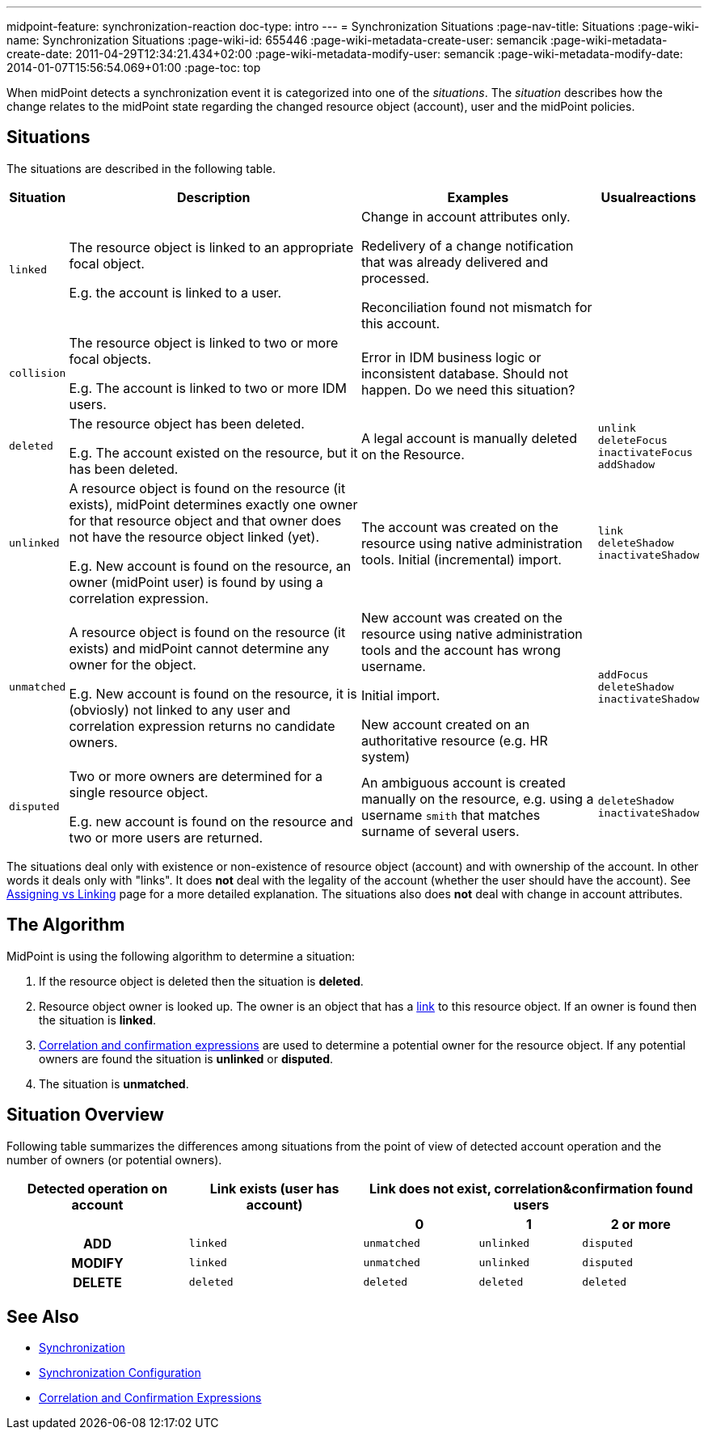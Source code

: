 ---
midpoint-feature: synchronization-reaction
doc-type: intro
---
= Synchronization Situations
:page-nav-title: Situations
:page-wiki-name: Synchronization Situations
:page-wiki-id: 655446
:page-wiki-metadata-create-user: semancik
:page-wiki-metadata-create-date: 2011-04-29T12:34:21.434+02:00
:page-wiki-metadata-modify-user: semancik
:page-wiki-metadata-modify-date: 2014-01-07T15:56:54.069+01:00
:page-toc: top

When midPoint detects a synchronization event it  is categorized into one of the _situations_.
The _situation_ describes how the change relates to the midPoint state regarding the changed
resource object (account), user and the midPoint policies.

== Situations

The situations are described in the following table.

[%autowidth]
|===
| Situation | Description | Examples | Usualreactions

| `linked`
| The resource object is linked to an appropriate focal object.

E.g. the account is linked to a user.
| Change in account attributes only.

Redelivery of a change notification that was already delivered and processed.

Reconciliation found not mismatch for this account.
|


| `collision`
| The resource object is linked to two or more focal objects.

E.g. The account is linked to two or more IDM users.
| Error in IDM business logic or inconsistent database.
Should not happen.
[.red]#Do we need this situation?#
|


| `deleted`
| The resource object has been deleted.

E.g. The account existed on the resource, but it has been deleted.
| A legal account is manually deleted on the Resource.
| `unlink` +
`deleteFocus` +
`inactivateFocus` +
`addShadow`


| `unlinked`
| A resource object is found on the resource (it exists), midPoint determines exactly one owner
for that resource object and that owner does not have the resource object linked (yet).

E.g. New account is found on the resource, an owner (midPoint user) is found by using a correlation expression.
| The account was created on the resource using native administration tools.
Initial (incremental) import.
| `link` +
`deleteShadow` +
`inactivateShadow`


| `unmatched`
| A resource object is found on the resource (it exists) and midPoint cannot determine any owner for the object.

E.g. New account is found on the resource, it is (obviosly) not linked to any user and correlation expression returns no candidate owners.
| New account was created on the resource using native administration tools and the account has wrong username.

Initial import.

New account created on an authoritative resource (e.g. HR system)
| `addFocus` +
`deleteShadow` +
`inactivateShadow`


| `disputed`
| Two or more owners are determined for a single resource object.

E.g. new account is found on the resource and two or more users are returned.
| An ambiguous account is created manually on the resource, e.g. using a username `smith` that matches surname of several users.
| `deleteShadow` +
`inactivateShadow`


|===

The situations deal only with existence or non-existence of resource object (account) and with ownership of the account.
In other words it deals only with "links".
It does *not* deal with the legality of the account (whether the user should have the account).
See xref:/midpoint/reference/roles-policies/assignment/assigning-vs-linking/[Assigning vs Linking] page for a more detailed explanation.
The situations also does *not* deal with change in account attributes.

== The Algorithm

MidPoint is using the following algorithm to determine a situation:

. If the resource object is deleted then the situation is *deleted*.

. Resource object owner is looked up.
The owner is an object that has a xref:/midpoint/reference/roles-policies/assignment/assigning-vs-linking/[link] to this resource object.
If an owner is found then the situation is *linked*.

. xref:/midpoint/reference/synchronization/correlation-and-confirmation-expressions/[Correlation and confirmation expressions] are used to determine a potential owner for the resource object.
If any potential owners are found the situation is *unlinked* or *disputed*.

. The situation is *unmatched*.

== Situation Overview

Following table summarizes the differences among situations from the point of view of detected account operation and the number of owners (or potential owners).

[%autowidth,cols="h,1,1,1,1"]
|===
h| Detected operation on account
h| Link exists (user has account)
3+h| Link does not exist, correlation&confirmation found users

h|
h|
h| 0
h| 1
h| 2 or more


| ADD
| `linked`
| `unmatched`
| `unlinked`
| `disputed`


| MODIFY
| `linked`
| `unmatched`
| `unlinked`
| `disputed`


| DELETE
| `deleted`
| `deleted`
| `deleted`
| `deleted`


|===

== See Also

* xref:/midpoint/reference/synchronization/introduction/[Synchronization]

* xref:/midpoint/reference/resources/resource-configuration/synchronization/[Synchronization Configuration]

* xref:/midpoint/reference/synchronization/correlation-and-confirmation-expressions/[Correlation and Confirmation Expressions]
